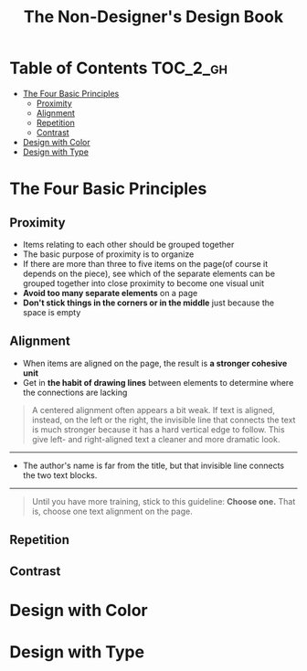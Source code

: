 #+TITLE: The Non-Designer's Design Book

* Table of Contents :TOC_2_gh:
 - [[#the-four-basic-principles][The Four Basic Principles]]
   - [[#proximity][Proximity]]
   - [[#alignment][Alignment]]
   - [[#repetition][Repetition]]
   - [[#contrast][Contrast]]
 - [[#design-with-color][Design with Color]]
 - [[#design-with-type][Design with Type]]

* The Four Basic Principles
** Proximity
[[file:img/screenshot_2017-03-15_08-55-08.png]]

- Items relating to each other should be grouped together
- The basic purpose of proximity is to organize
- If there are more than three to five items on the page(of course it depends on the piece),
  see which of the separate elements can be grouped together into close proximity
  to become one visual unit
- *Avoid too many separate elements* on a page
- *Don't stick things in the corners or in the middle* just because the space is empty

** Alignment
[[file:img/screenshot_2017-03-15_09-00-23.png]]

[[file:img/screenshot_2017-03-15_09-04-29.png]]

[[file:img/screenshot_2017-03-15_09-04-53.png]]

- When items are aligned on the page, the result is *a stronger cohesive unit*
- Get in *the habit of drawing lines* between elements to determine where the connections are lacking

#+BEGIN_QUOTE
A centered alignment often appears a bit weak.
If text is aligned, instead, on the left or the right,
the invisible line that connects the text is much stronger
because it has a hard vertical edge to follow. This give left- and right-aligned text
a cleaner and more dramatic look.
#+END_QUOTE

-----

[[file:img/screenshot_2017-03-15_09-05-21.png]]

- The author's name is far from the title, but that invisible line connects the two text blocks.

-----

#+BEGIN_QUOTE
Until you have more training, stick to this guideline: *Choose one.*
That is, choose one text alignment on the page.
#+END_QUOTE


** Repetition
** Contrast

* Design with Color
* Design with Type
